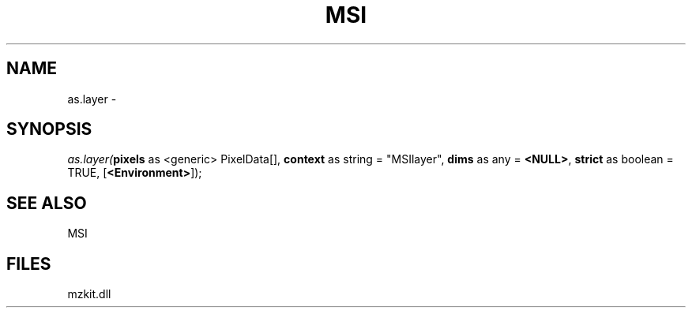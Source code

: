 .\" man page create by R# package system.
.TH MSI 1 2000-01-01 "as.layer" "as.layer"
.SH NAME
as.layer \- 
.SH SYNOPSIS
\fIas.layer(\fBpixels\fR as <generic> PixelData[], 
\fBcontext\fR as string = "MSIlayer", 
\fBdims\fR as any = \fB<NULL>\fR, 
\fBstrict\fR as boolean = TRUE, 
[\fB<Environment>\fR]);\fR
.SH SEE ALSO
MSI
.SH FILES
.PP
mzkit.dll
.PP
